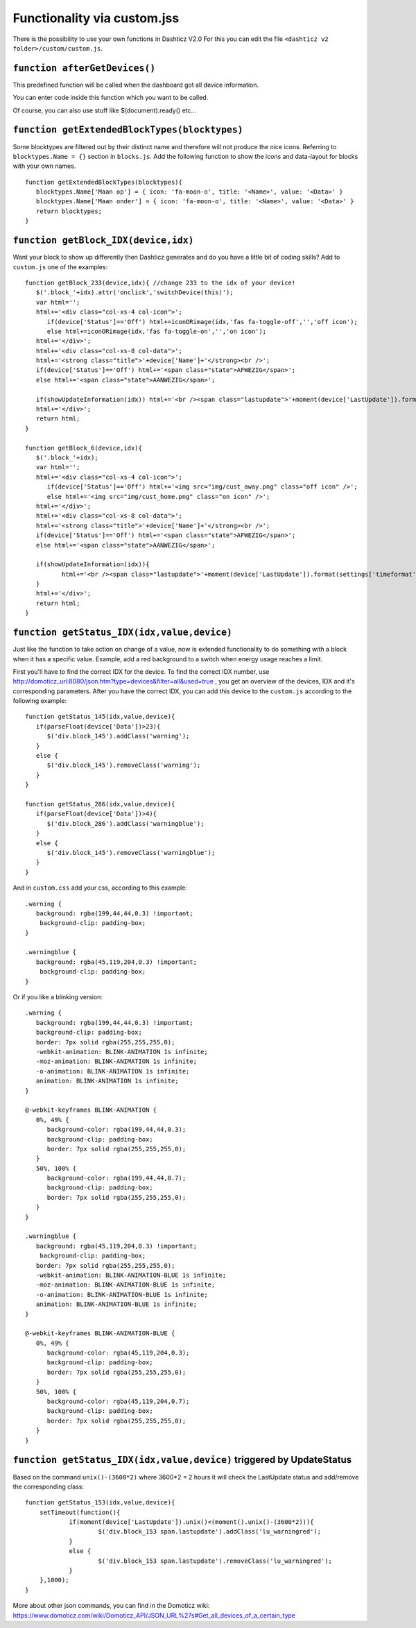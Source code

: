 Functionality via custom.jss
############################

There is the possibility to use your own functions in Dashticz V2.0
For this you can edit the file ``<dashticz v2 folder>/custom/custom.js``.

``function afterGetDevices()``
------------------------------

This predefined function will be called when the dashboard got all device information.

You can enter code inside this function which you want to be called.

Of course, you can also use stuff like $(document).ready() etc...

``function getExtendedBlockTypes(blocktypes)``
----------------------------------------------

Some blocktypes are filtered out by their distinct name and therefore will not produce the nice icons. Referring to ``blocktypes.Name = {}`` section in ``blocks.js``.
Add the following function to show the icons and data-layout for blocks with your own names.

::

    function getExtendedBlockTypes(blocktypes){
       blocktypes.Name['Maan op'] = { icon: 'fa-moon-o', title: '<Name>', value: '<Data>' }
       blocktypes.Name['Maan onder'] = { icon: 'fa-moon-o', title: '<Name>', value: '<Data>' }
       return blocktypes;
    }


``function getBlock_IDX(device,idx)``
--------------------------------------

Want your block to show up differently then Dashticz generates and do you have a little bit of coding skills?
Add to ``custom.js`` one of the examples::

    function getBlock_233(device,idx){ //change 233 to the idx of your device!
       $('.block_'+idx).attr('onclick','switchDevice(this)');
       var html='';
       html+='<div class="col-xs-4 col-icon">';
          if(device['Status']=='Off') html+=iconORimage(idx,'fas fa-toggle-off','','off icon');
          else html+=iconORimage(idx,'fas fa-toggle-on','','on icon');
       html+='</div>';
       html+='<div class="col-xs-8 col-data">';
       html+='<strong class="title">'+device['Name']+'</strong><br />';
       if(device['Status']=='Off') html+='<span class="state">AFWEZIG</span>';
       else html+='<span class="state">AANWEZIG</span>';

       if(showUpdateInformation(idx)) html+='<br /><span class="lastupdate">'+moment(device['LastUpdate']).format(settings['timeformat'])+'</span>';
       html+='</div>';
       return html;
    }

    function getBlock_6(device,idx){ 
       $('.block_'+idx);
       var html='';
       html+='<div class="col-xs-4 col-icon">';
          if(device['Status']=='Off') html+='<img src="img/cust_away.png" class="off icon" />';
          else html+='<img src="img/cust_home.png" class="on icon" />';
       html+='</div>';
       html+='<div class="col-xs-8 col-data">';
       html+='<strong class="title">'+device['Name']+'</strong><br />';
       if(device['Status']=='Off') html+='<span class="state">AFWEZIG</span>';
       else html+='<span class="state">AANWEZIG</span>';

       if(showUpdateInformation(idx)){
              html+='<br /><span class="lastupdate">'+moment(device['LastUpdate']).format(settings['timeformat'])+'</span>';
       }
       html+='</div>';
       return html;
    }


``function getStatus_IDX(idx,value,device)``
--------------------------------------------

Just like the function to take action on change of a value, now is extended functionality to do something with a block when it has a specific value.
Example, add a red background to a switch when energy usage reaches a limit.

First you'll have to find the correct IDX for the device. To find the correct IDX number, use http://domoticz_url:8080/json.htm?type=devices&filter=all&used=true , you get an overview of the devices, IDX and it's corresponding parameters.
After you have the correct IDX, you can add this device to the ``custom.js`` according to the following example::

    function getStatus_145(idx,value,device){
       if(parseFloat(device['Data'])>23){
          $('div.block_145').addClass('warning');
       }
       else {
          $('div.block_145').removeClass('warning');
       }
    }

    function getStatus_286(idx,value,device){
       if(parseFloat(device['Data'])>4){
          $('div.block_286').addClass('warningblue');
       }
       else {
          $('div.block_145').removeClass('warningblue');
       }
    }

And in ``custom.css`` add your css, according to this example::
 
    .warning {
       background: rgba(199,44,44,0.3) !important;
        background-clip: padding-box;
    }

    .warningblue {
       background: rgba(45,119,204,0.3) !important;
        background-clip: padding-box;
    }

Or if you like a blinking version::

    .warning {
       background: rgba(199,44,44,0.3) !important;
       background-clip: padding-box;
       border: 7px solid rgba(255,255,255,0);
       -webkit-animation: BLINK-ANIMATION 1s infinite;
       -moz-animation: BLINK-ANIMATION 1s infinite;
       -o-animation: BLINK-ANIMATION 1s infinite;
       animation: BLINK-ANIMATION 1s infinite;
    }

    @-webkit-keyframes BLINK-ANIMATION {
       0%, 49% {
          background-color: rgba(199,44,44,0.3);
          background-clip: padding-box;
          border: 7px solid rgba(255,255,255,0);
       }
       50%, 100% {
          background-color: rgba(199,44,44,0.7);
          background-clip: padding-box;
          border: 7px solid rgba(255,255,255,0);
       }
    }

    .warningblue {
       background: rgba(45,119,204,0.3) !important;
        background-clip: padding-box;
       border: 7px solid rgba(255,255,255,0);
       -webkit-animation: BLINK-ANIMATION-BLUE 1s infinite;
       -moz-animation: BLINK-ANIMATION-BLUE 1s infinite;
       -o-animation: BLINK-ANIMATION-BLUE 1s infinite;
       animation: BLINK-ANIMATION-BLUE 1s infinite;
    }

    @-webkit-keyframes BLINK-ANIMATION-BLUE {
       0%, 49% {
          background-color: rgba(45,119,204,0.3);
          background-clip: padding-box;
          border: 7px solid rgba(255,255,255,0);
       }
       50%, 100% {
          background-color: rgba(45,119,204,0.7);
          background-clip: padding-box;
          border: 7px solid rgba(255,255,255,0);
       }
    }


``function getStatus_IDX(idx,value,device)`` triggered by UpdateStatus
----------------------------------------------------------------------

Based on the command ``unix()-(3600*2)`` where 3600*2 = 2 hours it will check the LastUpdate status and add/remove the corresponding class::

    function getStatus_153(idx,value,device){
    	setTimeout(function(){
    		if(moment(device['LastUpdate']).unix()<(moment().unix()-(3600*2))){
    			$('div.block_153 span.lastupdate').addClass('lu_warningred');
    		}
    		else {
    			$('div.block_153 span.lastupdate').removeClass('lu_warningred');
    		}
    	},1000);
    }

More about other json commands, you can find in the Domoticz wiki: https://www.domoticz.com/wiki/Domoticz_API/JSON_URL%27s#Get_all_devices_of_a_certain_type
